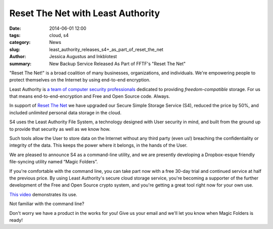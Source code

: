 ﻿.. -*- coding: utf-8-with-signature-unix; fill-column: 73; indent-tabs-mode: nil -*-

Reset The Net with Least Authority
==================================

:date: 2014-06-01 12:00
:tags: cloud, s4
:category: News
:slug: least_authority_releases_s4+_as_part_of_reset_the_net
:author: Jessica Augustus and Inkblotest
:summary: New Backup Service Released As Part of FFTF's "Reset The Net"

.. XXX insert "Reset The Net!" logo, name, banner, hyperlink here, before the description of Least Authority

"Reset The Net!" is a broad coalition of many businesses, organizations, and individuals. We're empowering people to protect themselves on the Internet by using end-to-end encryption.

Least Authority is `a team of computer security professionals`_ dedicated to providing *freedom-compatible* storage. For us that means end-to-end-encryption and Free and Open Source code. Always.

.. _a team of computer security professionals: /about_us

In support of `Reset The Net`_ we have upgraded our Secure Simple Storage Service (S4), reduced the price by 50%, and included *unlimited* personal data storage in the cloud.

.. XXX once the "Reset The Net!" logo and hyperlink are installed above, then make this reference to "Reset The Net" here be just a plain unlinked word: '"Reset The Net!"' (with quotes, or else italicized, and with the exclamation point) instead of a hyperlink.

.. _Reset The Net: https://www.resetthenet.org/

S4 uses the Least Authority File System, a technology designed with
User security in mind, and built from the ground up to provide that security as well as we know how.


Such tools allow the User to store data on the Internet without any third party (even us!) breaching the confidentiality or integrity of the data. This keeps the power where it belongs, in the hands of the User.


We are pleased to announce S4 as a command-line utility, and we are presently developing a Dropbox-esque friendly file-syncing utility named “Magic Folders”.


If you're comfortable with the command line, you can take part now with a free 30-day trial and continued service at half the previous price.
By using Least Authority's secure cloud storage service, you're becoming a supporter of the further development of the Free and Open Source crypto system,
and you're getting a great tool right now for your own use.


`This video`_ demonstrates its use.


.. raw:: html

   <a href="/s4-subscription-form" class="btn btn-danger btn-large signup-button">Sign up!</a>


Not familiar with the command line?

Don't worry we have a product in the works for you! Give us your email and we'll let you know when Magic Folders is ready!

.. raw:: html

   <form action="/collect-email" method="post" enctype="multipart/form-data" class="big-signup-form signup-form form-inline">
      <input type="email" name="Email" placeholder="Email address" required="true">
      <input type="hidden" name="ProductName" value="magicfolder">
      <input type="hidden" name="ProductFullName" value="Magic Folder">
      <button type="submit" class="btn btn-danger btn-large signup-button">Sign up!</button>
   </form>

.. _This video: https://www.youtube.com/embed/kLrcsyHqrwQ
